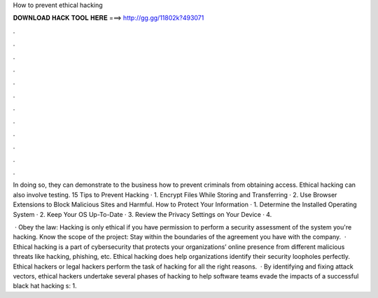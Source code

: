 How to prevent ethical hacking



𝐃𝐎𝐖𝐍𝐋𝐎𝐀𝐃 𝐇𝐀𝐂𝐊 𝐓𝐎𝐎𝐋 𝐇𝐄𝐑𝐄 ===> http://gg.gg/11802k?493071



.



.



.



.



.



.



.



.



.



.



.



.

In doing so, they can demonstrate to the business how to prevent criminals from obtaining access. Ethical hacking can also involve testing. 15 Tips to Prevent Hacking · 1. Encrypt Files While Storing and Transferring · 2. Use Browser Extensions to Block Malicious Sites and Harmful. How to Protect Your Information · 1. Determine the Installed Operating System · 2. Keep Your OS Up-To-Date · 3. Review the Privacy Settings on Your Device · 4.

 · Obey the law: Hacking is only ethical if you have permission to perform a security assessment of the system you're hacking. Know the scope of the project: Stay within the boundaries of the agreement you have with the company.  · Ethical hacking is a part of cybersecurity that protects your organizations’ online presence from different malicious threats like hacking, phishing, etc. Ethical hacking does help organizations identify their security loopholes perfectly. Ethical hackers or legal hackers perform the task of hacking for all the right reasons.  · By identifying and fixing attack vectors, ethical hackers undertake several phases of hacking to help software teams evade the impacts of a successful black hat hacking s: 1.
